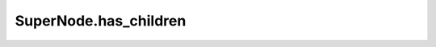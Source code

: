 SuperNode.has_children
----------------------

.. automethod:: supernodes.nodes.SuperNode.has_children
